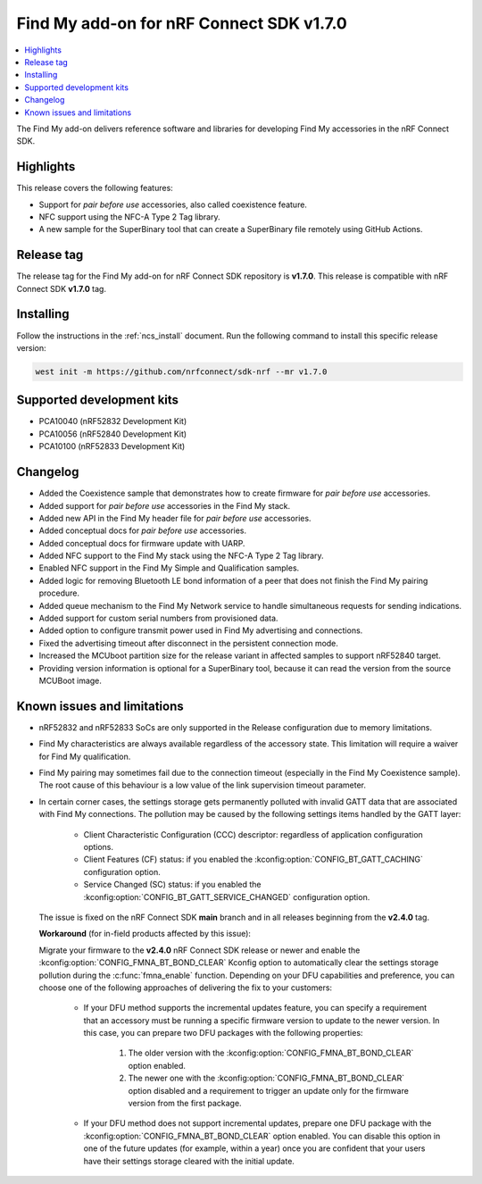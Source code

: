 .. _find_my_release_notes_170:

Find My add-on for nRF Connect SDK v1.7.0
#########################################

.. contents::
   :local:
   :depth: 2

The Find My add-on delivers reference software and libraries for developing Find My accessories in the nRF Connect SDK.

Highlights
**********

This release covers the following features:

* Support for *pair before use* accessories, also called coexistence feature.
* NFC support using the NFC-A Type 2 Tag library.
* A new sample for the SuperBinary tool that can create a SuperBinary file
  remotely using GitHub Actions.

Release tag
***********

The release tag for the Find My add-on for nRF Connect SDK repository is **v1.7.0**.
This release is compatible with nRF Connect SDK **v1.7.0** tag.

Installing
**********

Follow the instructions in the :ref:`ncs_install` document.
Run the following command to install this specific release version:

.. code-block:: console

    west init -m https://github.com/nrfconnect/sdk-nrf --mr v1.7.0

Supported development kits
**************************

* PCA10040 (nRF52832 Development Kit)
* PCA10056 (nRF52840 Development Kit)
* PCA10100 (nRF52833 Development Kit)

Changelog
*********

* Added the Coexistence sample that demonstrates how to create firmware for *pair before use* accessories.
* Added support for *pair before use* accessories in the Find My stack.
* Added new API in the Find My header file for *pair before use* accessories.
* Added conceptual docs for *pair before use* accessories.
* Added conceptual docs for firmware update with UARP.
* Added NFC support to the Find My stack using the NFC-A Type 2 Tag library.
* Enabled NFC support in the Find My Simple and Qualification samples.
* Added logic for removing Bluetooth LE bond information of a peer that does not finish the Find My pairing procedure.
* Added queue mechanism to the Find My Network service to handle simultaneous requests for sending indications.
* Added support for custom serial numbers from provisioned data.
* Added option to configure transmit power used in Find My advertising and connections.
* Fixed the advertising timeout after disconnect in the persistent connection mode.
* Increased the MCUboot partition size for the release variant in affected samples to support nRF52840 target.
* Providing version information is optional for a SuperBinary tool,
  because it can read the version from the source MCUBoot image.

Known issues and limitations
****************************

* nRF52832 and nRF52833 SoCs are only supported in the Release configuration due to memory limitations.
* Find My characteristics are always available regardless of the accessory state.
  This limitation will require a waiver for Find My qualification.
* Find My pairing may sometimes fail due to the connection timeout (especially in the Find My Coexistence sample).
  The root cause of this behaviour is a low value of the link supervision timeout parameter.
* In certain corner cases, the settings storage gets permanently polluted with invalid GATT data that are associated with Find My connections.
  The pollution may be caused by the following settings items handled by the GATT layer:

    * Client Characteristic Configuration (CCC) descriptor: regardless of application configuration options.
    * Client Features (CF) status: if you enabled the :kconfig:option:`CONFIG_BT_GATT_CACHING` configuration option.
    * Service Changed (SC) status: if you enabled the :kconfig:option:`CONFIG_BT_GATT_SERVICE_CHANGED` configuration option.
  The issue is fixed on the nRF Connect SDK **main** branch and in all releases beginning from the **v2.4.0** tag.

  **Workaround** (for in-field products affected by this issue):

  Migrate your firmware to the **v2.4.0** nRF Connect SDK release or newer and enable the :kconfig:option:`CONFIG_FMNA_BT_BOND_CLEAR` Kconfig option to automatically clear the settings storage pollution during the :c:func:`fmna_enable` function.
  Depending on your DFU capabilities and preference, you can choose one of the following approaches of delivering the fix to your customers:
    * If your DFU method supports the incremental updates feature, you can specify a requirement that an accessory must be running a specific firmware version to update to the newer version.
      In this case, you can prepare two DFU packages with the following properties:

        1. The older version with the :kconfig:option:`CONFIG_FMNA_BT_BOND_CLEAR` option enabled.
        #. The newer one with the :kconfig:option:`CONFIG_FMNA_BT_BOND_CLEAR` option disabled and a requirement to trigger an update only for the firmware version from the first package.
    * If your DFU method does not support incremental updates, prepare one DFU package with the :kconfig:option:`CONFIG_FMNA_BT_BOND_CLEAR` option enabled.
      You can disable this option in one of the future updates (for example, within a year) once you are confident that your users have their settings storage cleared with the initial update.
